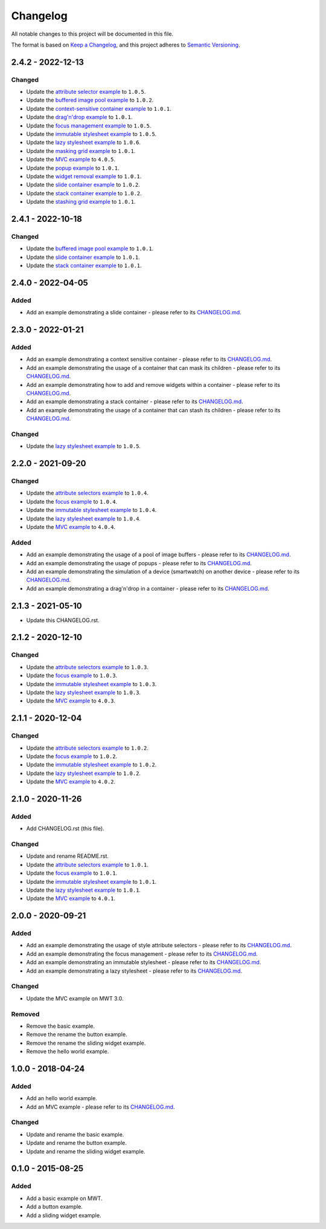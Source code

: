 ===========
 Changelog
===========

All notable changes to this project will be documented in this file.

The format is based on `Keep a Changelog <https://keepachangelog.com/en/1.0.0/>`_,
and this project adheres to `Semantic Versioning <https://semver.org/spec/v2.0.0.html>`_.

--------------------
 2.4.2 - 2022-12-13
--------------------

Changed
=======

- Update the `attribute selector example <attribute-selectors/CHANGELOG.md>`_ to ``1.0.5``.
- Update the `buffered image pool example <buffered-image-pool/CHANGELOG.md>`_ to ``1.0.2``.
- Update the `context-sensitive container example <context-sensitive-container/CHANGELOG.md>`_ to ``1.0.1``.
- Update the `drag'n'drop example <drag-and-drop/CHANGELOG.md>`_ to ``1.0.1``.
- Update the `focus management example <focus/CHANGELOG.md>`_ to ``1.0.5``.
- Update the `immutable stylesheet example <immutable-stylesheet/CHANGELOG.md>`_ to ``1.0.5``.
- Update the `lazy stylesheet example <lazy-stylesheet/CHANGELOG.md>`_ to ``1.0.6``.
- Update the `masking grid example <masking-grid/CHANGELOG.md>`_ to ``1.0.1``.
- Update the `MVC example <mvc/CHANGELOG.md>`_ to ``4.0.5``.
- Update the `popup example <popup/CHANGELOG.md>`_ to ``1.0.1``.
- Update the `widget removal example <remove-widget/CHANGELOG.md>`_ to ``1.0.1``.
- Update the `slide container example <slide-container/CHANGELOG.md>`_ to ``1.0.2``.
- Update the `stack container example <stack-container/CHANGELOG.md>`_ to ``1.0.2``.
- Update the `stashing grid example <stashing-grid/CHANGELOG.md>`_ to ``1.0.1``.

--------------------
 2.4.1 - 2022-10-18
--------------------

Changed
=======

- Update the `buffered image pool example <buffered-image-pool/CHANGELOG.md>`_ to ``1.0.1``.
- Update the `slide container example <slide-container/CHANGELOG.md>`_ to ``1.0.1``.
- Update the `stack container example <stack-container/CHANGELOG.md>`_ to ``1.0.1``.

--------------------
 2.4.0 - 2022-04-05
--------------------

Added
=====

- Add an example demonstrating a slide container - please refer to its `CHANGELOG.md <slide-container/CHANGELOG.md>`_.

--------------------
 2.3.0 - 2022-01-21
--------------------

Added
=====

- Add an example demonstrating a context sensitive container - please refer to its `CHANGELOG.md <context-sensitive/CHANGELOG.md>`_.
- Add an example demonstrating the usage of a container that can mask its children - please refer to its `CHANGELOG.md <masking-grid/CHANGELOG.md>`_.
- Add an example demonstrating how to add and remove widgets within a container - please refer to its `CHANGELOG.md <remove-widget/CHANGELOG.md>`_.
- Add an example demonstrating a stack container - please refer to its `CHANGELOG.md <stack-container/CHANGELOG.md>`_.
- Add an example demonstrating the usage of a container that can stash its children - please refer to its `CHANGELOG.md <stashing-grid/CHANGELOG.md>`_.

Changed
=======

- Update the `lazy stylesheet example <lazy-stylesheet/CHANGELOG.md>`_ to ``1.0.5``.

--------------------
 2.2.0 - 2021-09-20
--------------------

Changed
=======

- Update the `attribute selectors example <attribute-selectors/CHANGELOG.md>`_ to ``1.0.4``.
- Update the `focus example <focus/CHANGELOG.md>`_ to ``1.0.4``.
- Update the `immutable stylesheet example <immutable-stylesheet/CHANGELOG.md>`_ to ``1.0.4``.
- Update the `lazy stylesheet example <lazy-stylesheet/CHANGELOG.md>`_ to ``1.0.4``.
- Update the `MVC example <mvc/CHANGELOG.md>`_ to ``4.0.4``.

Added
=====

- Add an example demonstrating the usage of a pool of image buffers - please refer to its `CHANGELOG.md <buffered-image-pool/CHANGELOG.md>`_.
- Add an example demonstrating the usage of popups - please refer to its `CHANGELOG.md <popup/CHANGELOG.md>`_.
- Add an example demonstrating the simulation of a device (smartwatch) on another device - please refer to its `CHANGELOG.md <virtual-watch/CHANGELOG.md>`_.
- Add an example demonstrating a drag'n'drop in a container - please refer to its `CHANGELOG.md <drag-n-drop/CHANGELOG.md>`_.

--------------------
 2.1.3 - 2021-05-10
--------------------

- Update this CHANGELOG.rst.

--------------------
 2.1.2 - 2020-12-10
--------------------

Changed
=======

- Update the `attribute selectors example <attribute-selectors/CHANGELOG.md>`_ to ``1.0.3``.
- Update the `focus example <focus/CHANGELOG.md>`_ to ``1.0.3``.
- Update the `immutable stylesheet example <immutable-stylesheet/CHANGELOG.md>`_ to ``1.0.3``.
- Update the `lazy stylesheet example <lazy-stylesheet/CHANGELOG.md>`_ to ``1.0.3``.
- Update the `MVC example <mvc/CHANGELOG.md>`_ to ``4.0.3``.

--------------------
 2.1.1 - 2020-12-04
--------------------

Changed
=======

- Update the `attribute selectors example <attribute-selectors/CHANGELOG.md>`_ to ``1.0.2``.
- Update the `focus example <focus/CHANGELOG.md>`_ to ``1.0.2``.
- Update the `immutable stylesheet example <immutable-stylesheet/CHANGELOG.md>`_ to ``1.0.2``.
- Update the `lazy stylesheet example <lazy-stylesheet/CHANGELOG.md>`_ to ``1.0.2``.
- Update the `MVC example <mvc/CHANGELOG.md>`_ to ``4.0.2``.

--------------------
 2.1.0 - 2020-11-26
--------------------

Added
=====

- Add CHANGELOG.rst (this file).

Changed
=======

- Update and rename README.rst.
- Update the `attribute selectors example <attribute-selectors/CHANGELOG.md>`_ to ``1.0.1``.
- Update the `focus example <focus/CHANGELOG.md>`_ to ``1.0.1``.
- Update the `immutable stylesheet example <immutable-stylesheet/CHANGELOG.md>`_ to ``1.0.1``.
- Update the `lazy stylesheet example <lazy-stylesheet/CHANGELOG.md>`_ to ``1.0.1``.
- Update the `MVC example <mvc/CHANGELOG.md>`_ to ``4.0.1``.

--------------------
 2.0.0 - 2020-09-21
--------------------

Added
=====

- Add an example demonstrating the usage of style attribute selectors - please refer to its `CHANGELOG.md <attribute-selectors/CHANGELOG.md>`_.
- Add an example demonstrating the focus management - please refer to its `CHANGELOG.md <focus/CHANGELOG.md>`_.
- Add an example demonstrating an immutable stylesheet - please refer to its `CHANGELOG.md <immutable-stylesheet/CHANGELOG.md>`_.
- Add an example demonstrating a lazy stylesheet - please refer to its `CHANGELOG.md <lazy-stylesheet/CHANGELOG.md>`_.

Changed
=======

- Update the MVC example on MWT 3.0.

Removed
=======

- Remove the basic example.
- Remove the rename the button example.
- Remove the rename the sliding widget example.
- Remove the hello world example.

--------------------
 1.0.0 - 2018-04-24
--------------------

Added
=====

- Add an hello world example.
- Add an MVC example - please refer to its `CHANGELOG.md <mvc/CHANGELOG.md>`_.

Changed
=======

- Update and rename the basic example.
- Update and rename the button example.
- Update and rename the sliding widget example.

--------------------
 0.1.0 - 2015-08-25
--------------------

Added
=====

- Add a basic example on MWT.
- Add a button example.
- Add a sliding widget example.

.. ReStructuredText
.. Copyright 2020-2022 MicroEJ Corp. All rights reserved.
.. Use of this source code is governed by a BSD-style license that can be found with this software.
